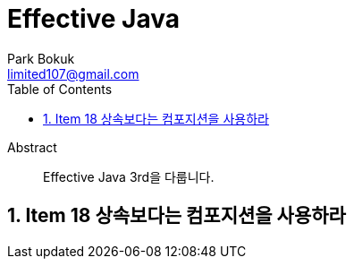 = Effective Java
Park Bokuk <limited107@gmail.com>
:toc:
:sectnums:
:keywords: composition(컴포지션), inheritance(상속)

[abstract]
.Abstract
Effective Java 3rd을 다룹니다.



== Item 18 상속보다는 컴포지션을 사용하라
